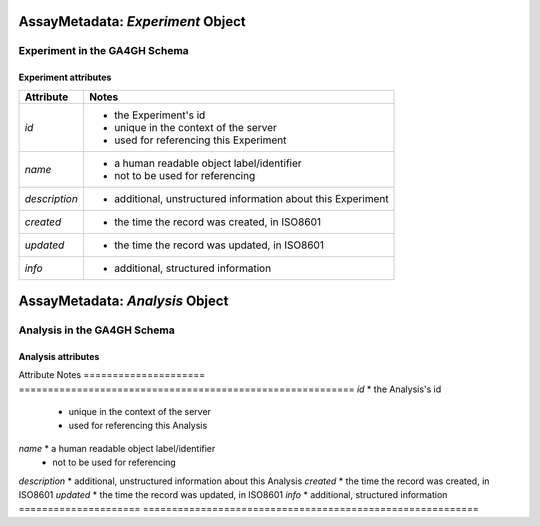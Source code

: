 .. _assaymetadata:

.. image:: /_static/assaymetadata_schema.png
   :scale: 50 %
   :align: right

.. _assaymetadata_experiment:

**********************************
AssayMetadata: *Experiment* Object
**********************************

Experiment in the GA4GH Schema
------------------------------


Experiment attributes
=====================

===================== ==========================================================
Attribute             Notes
===================== ==========================================================
*id*                  * the Experiment's id
                      * unique in the context of the server
                      * used for referencing this Experiment
*name*                * a human readable object label/identifier
                      * not to be used for referencing
*description*         * additional, unstructured information about this Experiment
*created*             * the time the record was created, in ISO8601
*updated*             * the time the record was updated, in ISO8601
*info*                * additional, structured information
===================== ==========================================================

.. _assaymetadata_analysis:

********************************
AssayMetadata: *Analysis* Object
********************************

Analysis in the GA4GH Schema
------------------------------



Analysis attributes
=====================

Attribute             Notes
===================== ==========================================================
*id*                  * the Analysis's id
                      * unique in the context of the server
                      * used for referencing this Analysis
*name*                * a human readable object label/identifier
                      * not to be used for referencing
*description*         * additional, unstructured information about this Analysis
*created*             * the time the record was created, in ISO8601
*updated*             * the time the record was updated, in ISO8601
*info*                * additional, structured information
===================== ==========================================================
